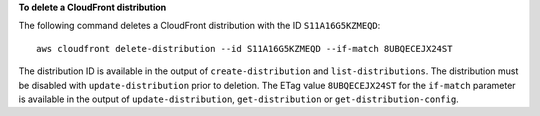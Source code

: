 **To delete a CloudFront distribution**

The following command deletes a CloudFront distribution with the ID ``S11A16G5KZMEQD``::

  aws cloudfront delete-distribution --id S11A16G5KZMEQD --if-match 8UBQECEJX24ST

The distribution ID is available in the output of ``create-distribution`` and ``list-distributions``. The distribution must be disabled with ``update-distribution`` prior to deletion. The ETag value ``8UBQECEJX24ST`` for the ``if-match`` parameter is available in the output of ``update-distribution``, ``get-distribution`` or ``get-distribution-config``.
